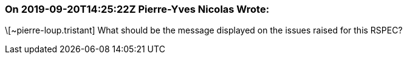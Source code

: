 === On 2019-09-20T14:25:22Z Pierre-Yves Nicolas Wrote:
\[~pierre-loup.tristant] What should be the message displayed on the issues raised for this RSPEC?


